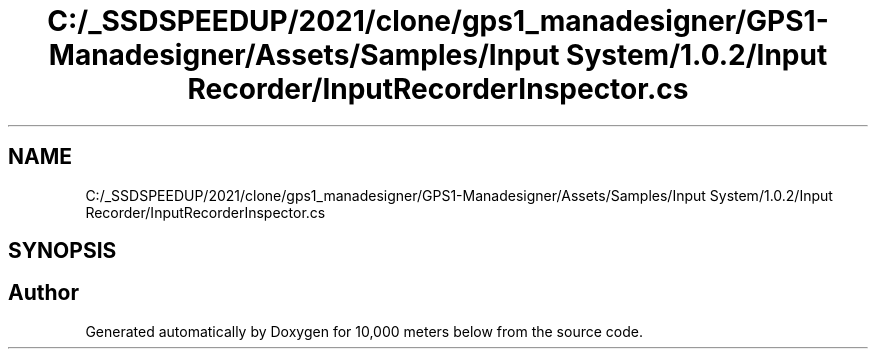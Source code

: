 .TH "C:/_SSDSPEEDUP/2021/clone/gps1_manadesigner/GPS1-Manadesigner/Assets/Samples/Input System/1.0.2/Input Recorder/InputRecorderInspector.cs" 3 "Sun Dec 12 2021" "10,000 meters below" \" -*- nroff -*-
.ad l
.nh
.SH NAME
C:/_SSDSPEEDUP/2021/clone/gps1_manadesigner/GPS1-Manadesigner/Assets/Samples/Input System/1.0.2/Input Recorder/InputRecorderInspector.cs
.SH SYNOPSIS
.br
.PP
.SH "Author"
.PP 
Generated automatically by Doxygen for 10,000 meters below from the source code\&.
